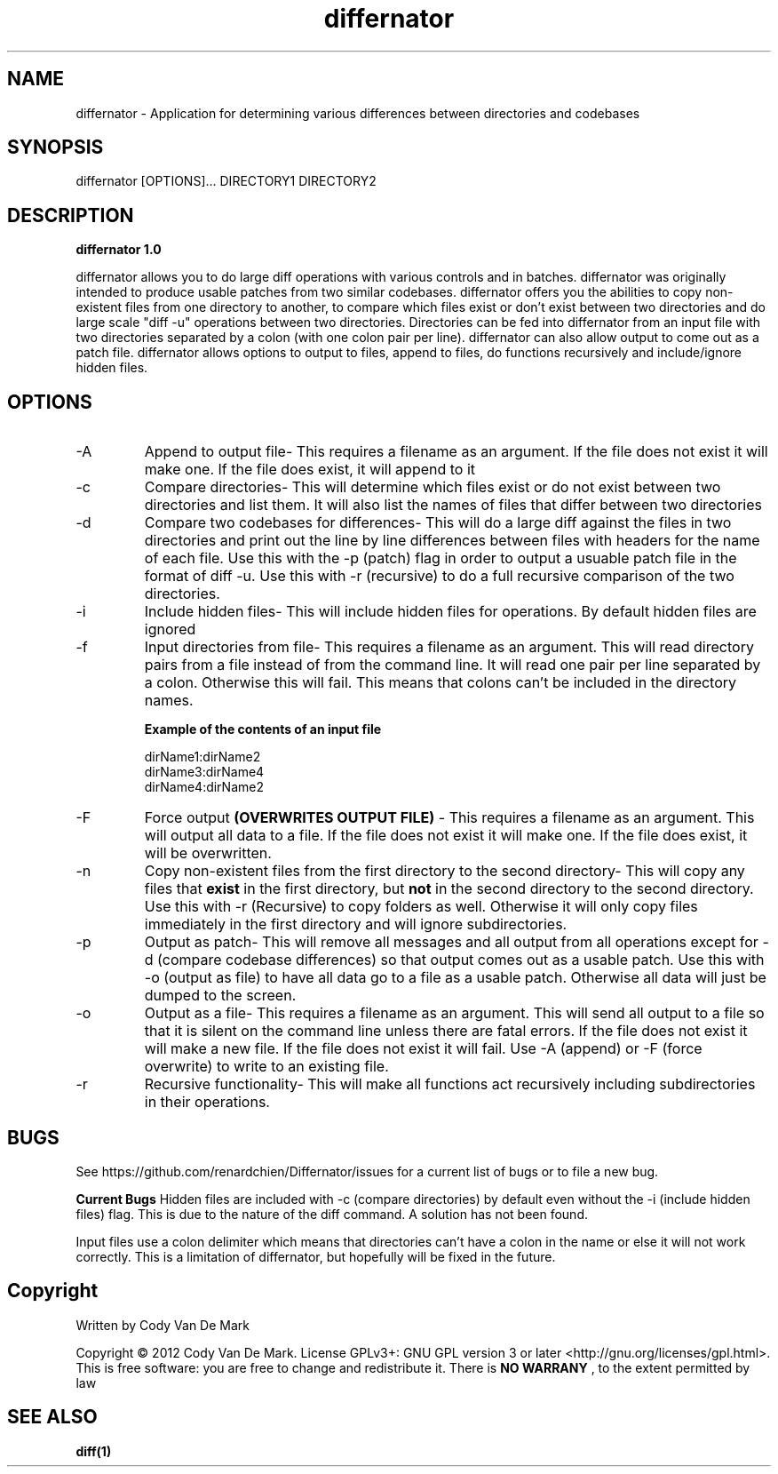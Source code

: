 .TH differnator 1 "June 2012" "1.0 Linux Version" "User Manuals"
.SH NAME
differnator \- Application for determining various differences between directories and codebases
.SH SYNOPSIS
differnator [OPTIONS]... DIRECTORY1 DIRECTORY2
.SH DESCRIPTION
.B differnator 1.0

differnator allows you to do large diff operations with various controls and in batches. differnator was originally intended to produce usable
patches from two similar codebases. differnator offers you the abilities to copy non-existent files from one directory to another, to compare
which files exist or don't exist between two directories and do large scale "diff -u" operations between two directories. Directories can be
fed into differnator from an input file with two directories separated by a colon (with one colon pair per line). differnator can also allow
output to come out as a patch file. differnator allows options to output to files, append to files, do functions recursively and 
include/ignore hidden files.  
.SH OPTIONS
.IP -A
Append to output file\- This requires a filename as an argument. If the file does not exist it will make one. If the file does exist, 
it will append to it
.IP -c
Compare directories\- This will determine which files exist or do not exist between two directories and list them. It will also list the 
names of files that differ between two directories
.IP -d
Compare two codebases for differences\- This will do a large diff against the files in two directories and print out the line by line
differences between files with headers for the name of each file. Use this with the -p (patch) flag in order to output a usuable 
patch file in the format of diff -u. Use this with -r (recursive) to do a full recursive comparison of the two directories.
.IP -i
Include hidden files\- This will include hidden files for operations. By default hidden files are ignored
.IP -f
Input directories from file\- This requires a filename as an argument. This will read directory pairs from a file instead of from the 
command line. It will read one pair per line separated by a colon. Otherwise this will fail. This means that colons can't be included
in the directory names.
.br
.br

.B Example of the contents of an input file

.br
dirName1:dirName2
.br
dirName3:dirName4
.br
dirName4:dirName2
.IP -F
Force output 
.B (OVERWRITES OUTPUT FILE)
\- This requires a filename as an argument. This will output all data to a file. If the file does not exist it will make one. If the
file does exist, it will be overwritten. 
.IP -n
Copy non-existent files from the first directory to the second directory\- This will copy any files that
.B exist 
in the first directory, but 
.B not 
in the second directory to the second directory. Use this with -r (Recursive) to copy folders as well. Otherwise it will only copy
files immediately in the first directory and will ignore subdirectories.
.IP -p
Output as patch\- This will remove all messages and all output from all operations except for -d (compare codebase differences) so
that output comes out as a usable patch. Use this with -o (output as file) to have all data go to a file as a usable patch. Otherwise
all data will just be dumped to the screen.
.IP -o
Output as a file\- This requires a filename as an argument. This will send all output to a file so that it is silent on the command line
unless there are fatal errors. If the file does not exist it will make a new file. If the file does not exist it will fail. Use -A (append)
or -F (force overwrite) to write to an existing file. 
.IP -r
Recursive functionality\- This will make all functions act recursively including subdirectories in their operations.
.SH BUGS
See https://github.com/renardchien/Differnator/issues for a current list of bugs or to file a new bug. 

.B Current Bugs
Hidden files are included with -c (compare directories) by default even without the -i (include hidden files) flag. This is due to the 
nature of the diff command. A solution has not been found.

Input files use a colon delimiter which means that directories can't have a colon in the name or else it will not work correctly. 
This is a limitation of differnator, but hopefully will be fixed in the future.

.SH Copyright
Written by Cody Van De Mark

Copyright © 2012 Cody Van De Mark. 
License GPLv3+: GNU GPL version 3 or later  <http://gnu.org/licenses/gpl.html>.
This is free software: you are free to change and redistribute it. 
There is 
.B NO WARRANY
, to the extent permitted by law
.SH "SEE ALSO"
.B diff(1)
